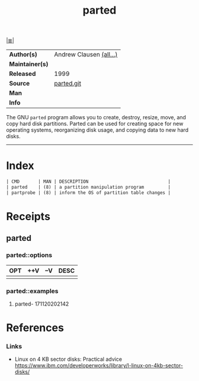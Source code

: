 # File          : cix-parted.org
# Created       : <2016-11-12 Sat 10:01:15 GMT>
# Modified      : <2017-11-21 Tue 00:24:57 GMT> Sharlatan
# Author        : sharlatan
# Maintainer(s) :
# Sinopsis      : The GNU disk partition manipulation program.

#+OPTIONS: num:nil d:nil

[[file:../cix-main.org][|≣|]]
#+TITLE: parted
|-----------------+-------------------------|
| *Author(s)*     | Andrew Clausen [[http://git.savannah.gnu.org/cgit/parted.git/tree/AUTHORS][(all...)]] |
| *Maintainer(s)* |                         |
| *Released*      | 1999                    |
| *Source*        | [[http://git.savannah.gnu.org/cgit/parted.git][parted.git]]              |
| *Man*           |                         |
| *Info*          |                         |
|-----------------+-------------------------|

The GNU =parted= program allows you to create, destroy, resize, move, and copy
hard disk partitions. Parted can be used for creating space for new operating
systems, reorganizing disk usage, and copying data to new hard disks.
-----
* Index
#+BEGIN_SRC sh  :results value org replace :exports results
../cix-stat.sh mandoc parted
#+END_SRC

#+RESULTS:
#+BEGIN_SRC org
| CMD       | MAN | DESCRIPTION                              |
| parted    | (8) | a partition manipulation program         |
| partprobe | (8) | inform the OS of partition table changes |
#+END_SRC

* Receipts
** parted
*** parted::options
| OPT | ++V | --V | DESC |
|-----+-----+-----+------|
|     |     |     |      |
*** parted::examples
**** parted- 171120202142

* References
*** Links
- Linux on 4 KB sector disks: Practical advice
  https://www.ibm.com/developerworks/library/l-linux-on-4kb-sector-disks/

# End of cix-parted.org

